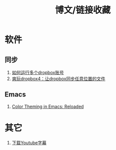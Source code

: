 #+OPTIONS: ^:{} _:{} num:t toc:t \n:t
#+include "../../template.org"
#+title:博文/链接收藏

* 软件
** 同步
   1. [[http://www.syncoo.com/how-to-run-multiple-dropbox-accounts.htm][如何运行多个dropbox账号]]
   2. [[http://changblog.com/122][爽玩dropbox4：让dropbox同步任意位置的文件]]
** Emacs
   1. [[http://batsov.com/articles/2012/02/19/color-theming-in-emacs-reloaded/][Color Theming in Emacs: Reloaded]]

* 其它
  1. [[http://mo.dbxdb.com/][下载Youtube字幕]]
